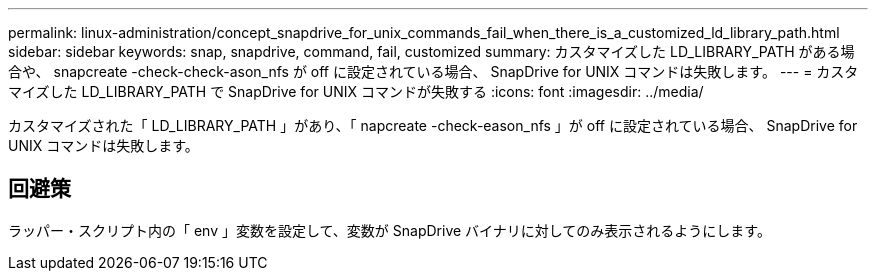 ---
permalink: linux-administration/concept_snapdrive_for_unix_commands_fail_when_there_is_a_customized_ld_library_path.html 
sidebar: sidebar 
keywords: snap, snapdrive, command, fail, customized 
summary: カスタマイズした LD_LIBRARY_PATH がある場合や、 snapcreate -check-check-ason_nfs が off に設定されている場合、 SnapDrive for UNIX コマンドは失敗します。 
---
= カスタマイズした LD_LIBRARY_PATH で SnapDrive for UNIX コマンドが失敗する
:icons: font
:imagesdir: ../media/


[role="lead"]
カスタマイズされた「 LD_LIBRARY_PATH 」があり、「 napcreate -check-eason_nfs 」が off に設定されている場合、 SnapDrive for UNIX コマンドは失敗します。



== 回避策

ラッパー・スクリプト内の「 env 」変数を設定して、変数が SnapDrive バイナリに対してのみ表示されるようにします。
